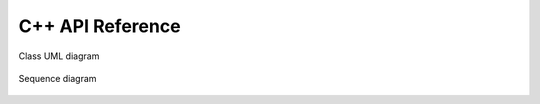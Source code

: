 C++ API Reference
=================

.. figure:: images/class_uml.svg
   :align: center
   :width: 80%

   Class UML diagram


.. figure:: images/main_run_sequence.svg
   :align: center
   :width: 80%

   Sequence diagram
.. raw:: html

   <br><br>

.. doxygenindex::
   :project: Lab1
